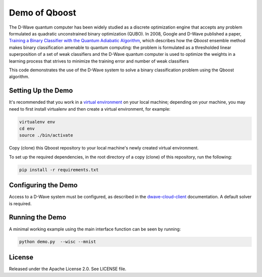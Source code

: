 Demo of Qboost
==============

The D-Wave quantum computer has been widely studied as a discrete optimization engine that accepts
any problem formulated as quadratic unconstrained  binary  optimization  (QUBO). In 2008, Google and
D-Wave published a paper, `Training a Binary Classifier with the Quantum Adiabatic Algorithm`_\ ,
which describes how the `Qboost` ensemble method makes binary classification amenable to quantum
computing: the problem is formulated as a thresholded linear superposition of a set of weak classifiers
and the D-Wave quantum computer is  used to optimize the weights in a learning process that
strives to minimize the training error and number of weak classifiers

This code demonstrates the use of the D-Wave system to solve a binary classification problem using the
Qboost algorithm.

Setting Up the Demo
----------------------

It's recommended that you work in a `virtual environment`_ on your local machine; depending on
your machine, you may need to first install virtualenv and then create a virtual environment,
for example:

.. code-block:: bash

  virtualenv env
  cd env
  source ./bin/activate

Copy (clone) this Qboost repository to your local machine's newly created virtual environment.

To set up the required dependencies, in the root directory of a copy (clone) of this repository, run the following:

.. code-block:: bash

  pip install -r requirements.txt

Configuring the Demo
--------------------

Access to a D-Wave system must be configured, as described in the `dwave-cloud-client`_ documentation.
A default solver is required.

Running the Demo
----------------

A minimal working example using the main interface function can be seen by running:

.. code-block:: bash

  python demo.py  --wisc --mnist

License
-------

Released under the Apache License 2.0. See LICENSE file.

.. _`dwave-cloud-client`: http://dwave-cloud-client.readthedocs.io/en/latest/#module-dwave.cloud.config
.. _`Training a Binary Classifier with the Quantum Adiabatic Algorithm`: https://arxiv.org/pdf/0811.0416.pdf
.. _`virtual environment`: https://packaging.python.org/guides/installing-using-pip-and-virtualenv
